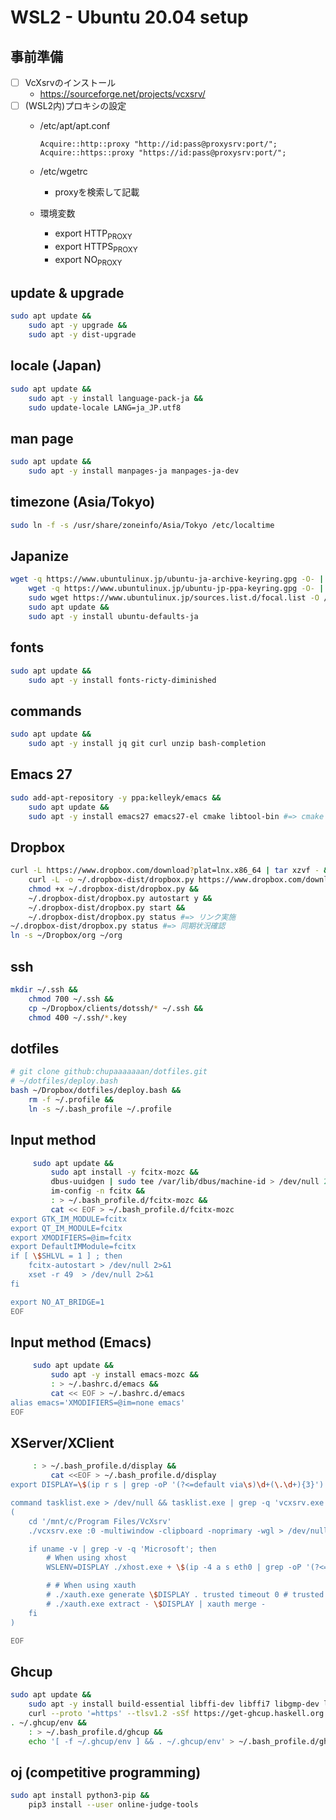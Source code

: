 * WSL2 - Ubuntu 20.04 setup

** 事前準備
   - [ ] VcXsrvのインストール
     - https://sourceforge.net/projects/vcxsrv/
   - [ ] (WSL2内)プロキシの設定
     - /etc/apt/apt.conf
       #+begin_src
         Acquire::http::proxy "http://id:pass@proxysrv:port/";
         Acquire::https::proxy "https://id:pass@proxysrv:port/";
       #+end_src
     - /etc/wgetrc
       - proxyを検索して記載
     - 環境変数
       - export HTTP_PROXY
       - export HTTPS_PROXY
       - export NO_PROXY

** update & upgrade
   #+begin_src sh
     sudo apt update &&
         sudo apt -y upgrade &&
         sudo apt -y dist-upgrade
   #+end_src
  
** locale (Japan)
   #+begin_src sh
     sudo apt update &&
         sudo apt -y install language-pack-ja &&
         sudo update-locale LANG=ja_JP.utf8
   #+end_src

** man page
   #+begin_src sh
     sudo apt update &&
         sudo apt -y install manpages-ja manpages-ja-dev
   #+end_src

** timezone (Asia/Tokyo)
   #+begin_src sh
     sudo ln -f -s /usr/share/zoneinfo/Asia/Tokyo /etc/localtime
   #+end_src

** Japanize
   #+begin_src sh
     wget -q https://www.ubuntulinux.jp/ubuntu-ja-archive-keyring.gpg -O- | sudo apt-key add - &&
         wget -q https://www.ubuntulinux.jp/ubuntu-jp-ppa-keyring.gpg -O- | sudo apt-key add - &&
         sudo wget https://www.ubuntulinux.jp/sources.list.d/focal.list -O /etc/apt/sources.list.d/ubuntu-ja.list &&
         sudo apt update &&
         sudo apt -y install ubuntu-defaults-ja
   #+end_src

** fonts
   #+begin_src sh
     sudo apt update &&
         sudo apt -y install fonts-ricty-diminished
   #+end_src

** commands
   #+begin_src sh
     sudo apt update &&
         sudo apt -y install jq git curl unzip bash-completion
   #+end_src
   
** Emacs 27
   #+begin_src sh
     sudo add-apt-repository -y ppa:kelleyk/emacs &&
         sudo apt update &&
         sudo apt -y install emacs27 emacs27-el cmake libtool-bin #=> cmake and libtool-bin for vterm
   #+end_src

** Dropbox
   #+begin_src sh
     curl -L https://www.dropbox.com/download?plat=lnx.x86_64 | tar xzvf - &&
         curl -L -o ~/.dropbox-dist/dropbox.py https://www.dropbox.com/download?dl=packages/dropbox.py &&
         chmod +x ~/.dropbox-dist/dropbox.py &&
         ~/.dropbox-dist/dropbox.py autostart y &&
         ~/.dropbox-dist/dropbox.py start &&
         ~/.dropbox-dist/dropbox.py status #=> リンク実施
     ~/.dropbox-dist/dropbox.py status #=> 同期状況確認
     ln -s ~/Dropbox/org ~/org
   #+end_src

** ssh
   #+begin_src sh
     mkdir ~/.ssh &&
         chmod 700 ~/.ssh &&
         cp ~/Dropbox/clients/dotssh/* ~/.ssh &&
         chmod 400 ~/.ssh/*.key
   #+end_src

** dotfiles
   #+begin_src sh
     # git clone github:chupaaaaaaan/dotfiles.git
     # ~/dotfiles/deploy.bash
     bash ~/Dropbox/dotfiles/deploy.bash &&
         rm -f ~/.profile &&
         ln -s ~/.bash_profile ~/.profile
   #+end_src

** Input method
   #+begin_src sh
     sudo apt update &&
         sudo apt install -y fcitx-mozc &&
         dbus-uuidgen | sudo tee /var/lib/dbus/machine-id > /dev/null 2>&1 &&
         im-config -n fcitx &&
         : > ~/.bash_profile.d/fcitx-mozc &&
         cat << EOF > ~/.bash_profile.d/fcitx-mozc
export GTK_IM_MODULE=fcitx
export QT_IM_MODULE=fcitx
export XMODIFIERS=@im=fcitx
export DefaultIMModule=fcitx
if [ \$SHLVL = 1 ] ; then
    fcitx-autostart > /dev/null 2>&1
    xset -r 49  > /dev/null 2>&1
fi

export NO_AT_BRIDGE=1
EOF
   #+end_src

** Input method (Emacs)
   #+begin_src sh
     sudo apt update &&
         sudo apt -y install emacs-mozc &&
         : > ~/.bashrc.d/emacs &&
         cat << EOF > ~/.bashrc.d/emacs
alias emacs='XMODIFIERS=@im=none emacs'
EOF
   #+end_src

** XServer/XClient
   #+begin_src sh
     : > ~/.bash_profile.d/display &&
         cat <<EOF > ~/.bash_profile.d/display
export DISPLAY=\$(ip r s | grep -oP '(?<=default via\s)\d+(\.\d+){3}'):0.0

command tasklist.exe > /dev/null && tasklist.exe | grep -q 'vcxsrv.exe' || 
(
    cd '/mnt/c/Program Files/VcXsrv'
    ./vcxsrv.exe :0 -multiwindow -clipboard -noprimary -wgl > /dev/null 2>&1 &

    if uname -v | grep -v -q 'Microsoft'; then
        # When using xhost
        WSLENV=DISPLAY ./xhost.exe + \$(ip -4 a s eth0 | grep -oP '(?<=inet\s)\d+(\.\d+){3}')

        # # When using xauth
        # ./xauth.exe generate \$DISPLAY . trusted timeout 0 # trusted にしないと clipboad 連携が機能しない
        # ./xauth.exe extract - \$DISPLAY | xauth merge -
    fi
)

EOF
   #+end_src

** Ghcup
   #+begin_src sh
     sudo apt update &&
         sudo apt -y install build-essential libffi-dev libffi7 libgmp-dev libgmp10 libncurses-dev libncurses5 libtinfo5 &&
         curl --proto '=https' --tlsv1.2 -sSf https://get-ghcup.haskell.org | sh
     . ~/.ghcup/env &&
         : > ~/.bash_profile.d/ghcup &&
         echo '[ -f ~/.ghcup/env ] && . ~/.ghcup/env' > ~/.bash_profile.d/ghcup
   #+end_src

** oj (competitive programming)
   #+begin_src sh
     sudo apt install python3-pip &&
         pip3 install --user online-judge-tools
   #+end_src
